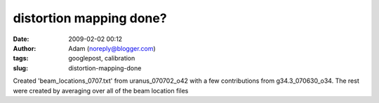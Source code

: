 distortion mapping done?
########################
:date: 2009-02-02 00:12
:author: Adam (noreply@blogger.com)
:tags: googlepost, calibration
:slug: distortion-mapping-done

Created 'beam\_locations\_0707.txt' from uranus\_070702\_o42 with a few
contributions from g34.3\_070630\_o34.
The rest were created by averaging over all of the beam location files
